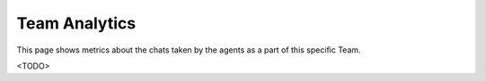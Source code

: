 Team Analytics
==============

This page shows metrics about the chats taken by the agents as a part of this specific Team.

<TODO>
